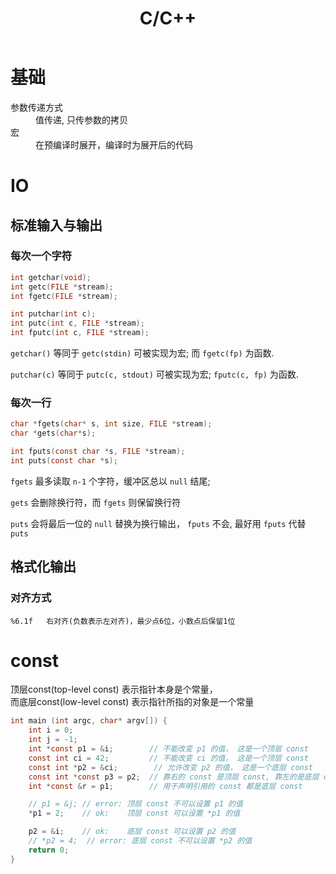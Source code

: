 #+TITLE: C/C++
#+OPTIONS: \n:t
#+FILETAGS: :c:c++:

* 基础
+ 参数传递方式 :: 值传递, 只传参数的拷贝
+ 宏 :: 在预编译时展开，编译时为展开后的代码

* IO
** 标准输入与输出
*** 每次一个字符
  #+BEGIN_SRC c
  int getchar(void);
  int getc(FILE *stream);
  int fgetc(FILE *stream);

  int putchar(int c);
  int putc(int c, FILE *stream);
  int fputc(int c, FILE *stream);
  #+END_SRC
  =getchar()= 等同于 =getc(stdin)= 可被实现为宏; 而 =fgetc(fp)= 为函数.

  =putchar(c)= 等同于 =putc(c, stdout)= 可被实现为宏; =fputc(c, fp)= 为函数.

*** 每次一行
  #+BEGIN_SRC C
  char *fgets(char* s, int size, FILE *stream);
  char *gets(char*s);

  int fputs(const char *s, FILE *stream);
  int puts(const char *s);
  #+END_SRC

  =fgets= 最多读取 ~n-1~ 个字符，缓冲区总以 ~null~ 结尾;

  =gets= 会删除换行符，而 =fgets= 则保留换行符

  =puts= 会将最后一位的 ~null~ 替换为换行输出， =fputs= 不会, 最好用 =fputs= 代替 =puts=

** 格式化输出
*** 对齐方式
    : %6.1f   右对齐(负数表示左对齐)，最少点6位，小数点后保留1位
* const
顶层const(top-level const) 表示指针本身是个常量，
而底层const(low-level const) 表示指针所指的对象是一个常量

#+BEGIN_SRC C
int main (int argc, char* argv[]) {
    int i = 0;
    int j = -1;
    int *const p1 = &i;        // 不能改变 p1 的值， 这是一个顶层 const
    const int ci = 42;         // 不能改变 ci 的值， 这是一个顶层 const
    const int *p2 = &ci;        // 允许改变 p2 的值， 这是一个底层 const
    const int *const p3 = p2;  // 靠右的 const 是顶层 const, 靠左的是底层 const
    int *const &r = p1;        // 用于声明引用的 const 都是底层 const

    // p1 = &j; // error: 顶层 const 不可以设置 p1 的值
    *p1 = 2;    // ok:    顶层 const 可以设置 *p1 的值

    p2 = &i;    // ok:    底层 const 可以设置 p2 的值
    // *p2 = 4;  // error: 底层 const 不可以设置 *p2 的值
    return 0;
}
#+END_SRC
